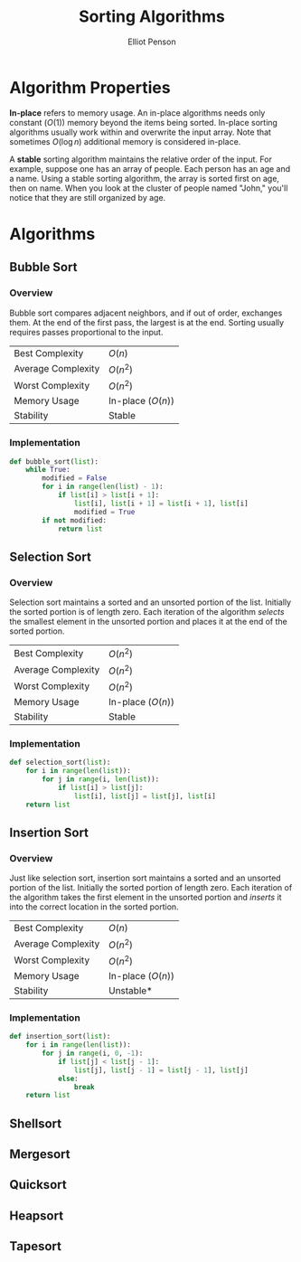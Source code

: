 #+TITLE: Sorting Algorithms
#+AUTHOR: Elliot Penson
#+OPTIONS: num:nil

* Algorithm Properties

  *In-place* refers to memory usage. An in-place algorithms needs only
  constant ($O(1)$) memory beyond the items being sorted. In-place
  sorting algorithms usually work within and overwrite the input
  array. Note that sometimes $O(\log{}n)$ additional memory is
  considered in-place.

  A *stable* sorting algorithm maintains the relative order of the
  input. For example, suppose one has an array of people. Each person
  has an age and a name. Using a stable sorting algorithm, the array
  is sorted first on age, then on name. When you look at the cluster
  of people named "John," you'll notice that they are still organized
  by age.

* Algorithms

** Bubble Sort

*** Overview

    Bubble sort compares adjacent neighbors, and if out of order,
    exchanges them. At the end of the first pass, the largest is at
    the end. Sorting usually requires passes proportional to the
    input.

    |--------------------+-------------------|
    | Best Complexity    | $O(n)$            |
    | Average Complexity | $O(n^2)$          |
    | Worst Complexity   | $O(n^2)$          |
    | Memory Usage       | In-place ($O(n)$) |
    | Stability          | Stable            |
    |--------------------+-------------------|

*** Implementation

    #+BEGIN_SRC python
      def bubble_sort(list):
          while True:
              modified = False
              for i in range(len(list) - 1):
                  if list[i] > list[i + 1]:
                      list[i], list[i + 1] = list[i + 1], list[i]
                      modified = True
              if not modified:
                  return list
    #+END_SRC

** Selection Sort

*** Overview
    
    Selection sort maintains a sorted and an unsorted portion of the
    list. Initially the sorted portion is of length zero. Each
    iteration of the algorithm /selects/ the smallest element in the
    unsorted portion and places it at the end of the sorted portion.

    |--------------------+-------------------|
    | Best Complexity    | $O(n^2)$          |
    | Average Complexity | $O(n^2)$          |
    | Worst Complexity   | $O(n^2)$          |
    | Memory Usage       | In-place ($O(n)$) |
    | Stability          | Stable            |
    |--------------------+-------------------|

*** Implementation
    
    #+BEGIN_SRC python
      def selection_sort(list):
          for i in range(len(list)):
              for j in range(i, len(list)):
                  if list[i] > list[j]:
                      list[i], list[j] = list[j], list[i]
          return list
    #+END_SRC

** Insertion Sort

*** Overview

    Just like selection sort, insertion sort maintains a sorted and an
    unsorted portion of the list. Initially the sorted portion of
    length zero. Each iteration of the algorithm takes the first
    element in the unsorted portion and /inserts/ it into the correct
    location in the sorted portion.

    |--------------------+-------------------|
    | Best Complexity    | $O(n)$            |
    | Average Complexity | $O(n^2)$          |
    | Worst Complexity   | $O(n^2)$          |
    | Memory Usage       | In-place ($O(n)$) |
    | Stability          | Unstable*         |
    |--------------------+-------------------|

*** Implementation
    
    #+BEGIN_SRC python
      def insertion_sort(list):
          for i in range(len(list)):
              for j in range(i, 0, -1):
                  if list[j] < list[j - 1]:
                      list[j], list[j - 1] = list[j - 1], list[j]
                  else:
                      break
          return list
    #+END_SRC

** Shellsort

** Mergesort

** Quicksort

** Heapsort

** Tapesort
